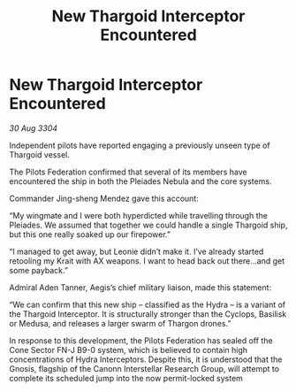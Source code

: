 :PROPERTIES:
:ID:       4610deb4-3944-4fb2-a771-bdbfa1bdc46c
:END:
#+title: New Thargoid Interceptor Encountered
#+filetags: :Thargoid:3304:galnet:

* New Thargoid Interceptor Encountered

/30 Aug 3304/

Independent pilots have reported engaging a previously unseen type of Thargoid vessel. 

The Pilots Federation confirmed that several of its members have encountered the ship in both the Pleiades Nebula and the core systems. 

Commander Jing-sheng Mendez gave this account: 

“My wingmate and I were both hyperdicted while travelling through the Pleiades. We assumed that together we could handle a single Thargoid ship, but this one really soaked up our firepower.” 

“I managed to get away, but Leonie didn’t make it. I’ve already started retooling my Krait with AX weapons. I want to head back out there…and get some payback.” 

Admiral Aden Tanner, Aegis’s chief military liaison, made this statement: 

“We can confirm that this new ship – classified as the Hydra – is a variant of the Thargoid Interceptor. It is structurally stronger than the Cyclops, Basilisk or Medusa, and releases a larger swarm of Thargon drones.” 

In response to this development, the Pilots Federation has sealed off the Cone Sector FN-J B9-0 system, which is believed to contain high concentrations of Hydra Interceptors. Despite this, it is understood that the Gnosis, flagship of the Canonn Interstellar Research Group, will attempt to complete its scheduled jump into the now permit-locked system
